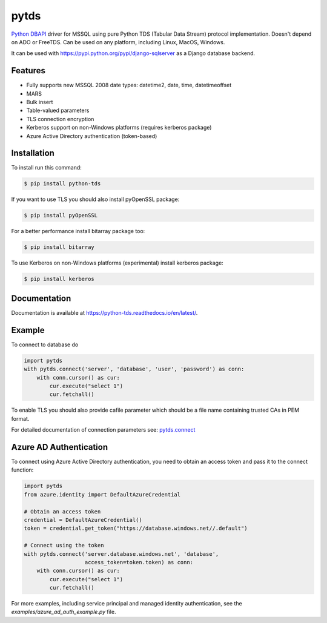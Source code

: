 pytds
=====

.. image:: https://secure.travis-ci.org/denisenkom/pytds.png?branch=master
   :target: https://travis-ci.org/denisenkom/pytds

.. image:: https://ci.appveyor.com/api/projects/status/a5h4y29063crqtet?svg=true
   :target: https://ci.appveyor.com/project/denisenkom/pytds

.. image:: http://img.shields.io/pypi/v/python-tds.svg
   :target: https://pypi.python.org/pypi/python-tds/

.. image:: https://codecov.io/gh/denisenkom/pytds/branch/master/graph/badge.svg
  :target: https://codecov.io/gh/denisenkom/pytds


`Python DBAPI`_ driver for MSSQL using pure Python TDS (Tabular Data Stream) protocol implementation.
Doesn't depend on ADO or FreeTDS.  Can be used on any platform, including Linux, MacOS, Windows.

It can be used with https://pypi.python.org/pypi/django-sqlserver as a Django database backend.

Features
--------

* Fully supports new MSSQL 2008 date types: datetime2, date, time, datetimeoffset
* MARS
* Bulk insert
* Table-valued parameters
* TLS connection encryption
* Kerberos support on non-Windows platforms (requires kerberos package)
* Azure Active Directory authentication (token-based)

Installation
------------

To install run this command:

.. code-block:: bash

    $ pip install python-tds

If you want to use TLS you should also install pyOpenSSL package:

.. code-block:: bash

   $ pip install pyOpenSSL

For a better performance install bitarray package too:

.. code-block:: bash

    $ pip install bitarray

To use Kerberos on non-Windows platforms (experimental) install kerberos package:

.. code-block:: bash

    $ pip install kerberos

Documentation
-------------
Documentation is available at https://python-tds.readthedocs.io/en/latest/.

Example
-------

To connect to database do

.. code-block:: python

    import pytds
    with pytds.connect('server', 'database', 'user', 'password') as conn:
        with conn.cursor() as cur:
            cur.execute("select 1")
            cur.fetchall()


To enable TLS you should also provide cafile parameter which should be a file name containing trusted CAs in PEM format.

For detailed documentation of connection parameters see: `pytds.connect`_

Azure AD Authentication
-----------------------

To connect using Azure Active Directory authentication, you need to obtain an access token and pass it to the connect function:

.. code-block:: python

    import pytds
    from azure.identity import DefaultAzureCredential

    # Obtain an access token
    credential = DefaultAzureCredential()
    token = credential.get_token("https://database.windows.net//.default")
    
    # Connect using the token
    with pytds.connect('server.database.windows.net', 'database', 
                       access_token=token.token) as conn:
        with conn.cursor() as cur:
            cur.execute("select 1")
            cur.fetchall()

For more examples, including service principal and managed identity authentication, see the `examples/azure_ad_auth_example.py` file.


.. _Python DBAPI: http://legacy.python.org/dev/peps/pep-0249/
.. _pytds.connect: https://python-tds.readthedocs.io/en/latest/pytds.html#pytds.connect
